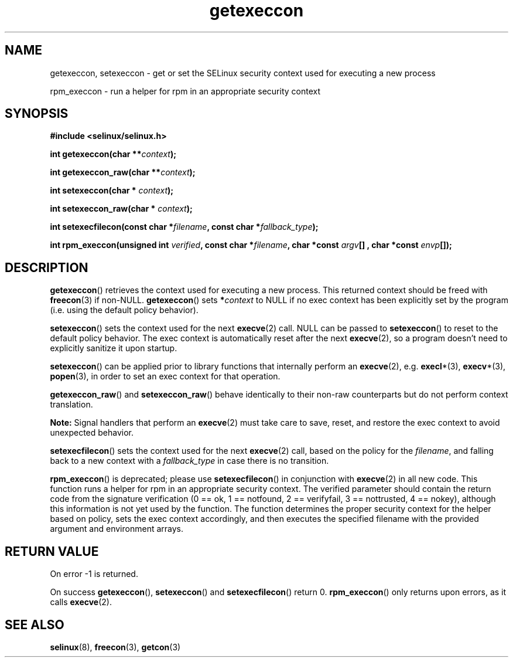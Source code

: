 .TH "getexeccon" "3" "1 January 2004" "russell@coker.com.au" "SELinux API documentation"
.SH "NAME"
getexeccon, setexeccon \- get or set the SELinux security context used for executing a new process

rpm_execcon \- run a helper for rpm in an appropriate security context
.
.SH "SYNOPSIS"
.B #include <selinux/selinux.h>
.sp
.BI "int getexeccon(char **" context );
.sp
.BI "int getexeccon_raw(char **" context );
.sp
.BI "int setexeccon(char * "context );
.sp
.BI "int setexeccon_raw(char * "context );
.sp
.BI "int setexecfilecon(const char *" filename ", const char *" fallback_type );
.sp
.BI "int rpm_execcon(unsigned int " verified ", const char *" filename ", char *const " argv "[] , char *const " envp "[]);
.
.SH "DESCRIPTION"
.BR getexeccon ()
retrieves the context used for executing a new process.
This returned context should be freed with
.BR freecon (3)
if non-NULL.
.BR getexeccon ()
sets
.BI * context
to NULL if no exec context has been explicitly
set by the program (i.e. using the default policy behavior).

.BR setexeccon ()
sets the context used for the next
.BR execve (2)
call.
NULL can be passed to
.BR setexeccon ()
to reset to the default policy behavior.
The exec context is automatically reset after the next
.BR execve (2),
so a program doesn't need to explicitly sanitize it upon startup.

.BR setexeccon ()
can be applied prior to library
functions that internally perform an
.BR execve (2),
e.g.
.BR execl *(3),
.BR execv *(3),
.BR popen (3),
in order to set an exec context for that operation.  

.BR getexeccon_raw ()
and
.BR setexeccon_raw ()
behave identically to their non-raw counterparts but do not perform context
translation.

.B Note:
Signal handlers that perform an
.BR execve (2)
must take care to
save, reset, and restore the exec context to avoid unexpected behavior.

.BR setexecfilecon ()
sets the context used for the next
.BR execve (2)
call, based on the policy for the
.IR filename ,
and falling back to a new context with a
.I fallback_type
in case there is no transition.

.BR rpm_execcon ()
is deprecated; please use
.BR setexecfilecon ()
in conjunction with
.BR execve (2)
in all new code. This function
runs a helper for rpm in an appropriate security context.  The
verified parameter should contain the return code from the signature
verification (0 == ok, 1 == notfound, 2 == verifyfail, 3 ==
nottrusted, 4 == nokey), although this information is not yet used by
the function.  The function determines the proper security context for
the helper based on policy, sets the exec context accordingly, and
then executes the specified filename with the provided argument and
environment arrays.
.
.SH "RETURN VALUE"
On error \-1 is returned.

On success
.BR getexeccon (),
.BR setexeccon ()
and
.BR setexecfilecon ()
return 0.
.BR rpm_execcon ()
only returns upon errors, as it calls
.BR execve (2).
.
.SH "SEE ALSO"
.BR selinux "(8), " freecon "(3), " getcon "(3)"
